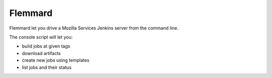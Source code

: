 Flemmard
--------

Flemmard let you drive a Mozilla Services Jenkins server from the command line.

The console script will let you:

- build jobs at given tags
- download artifacts
- create new jobs using templates
- list jobs and their status

